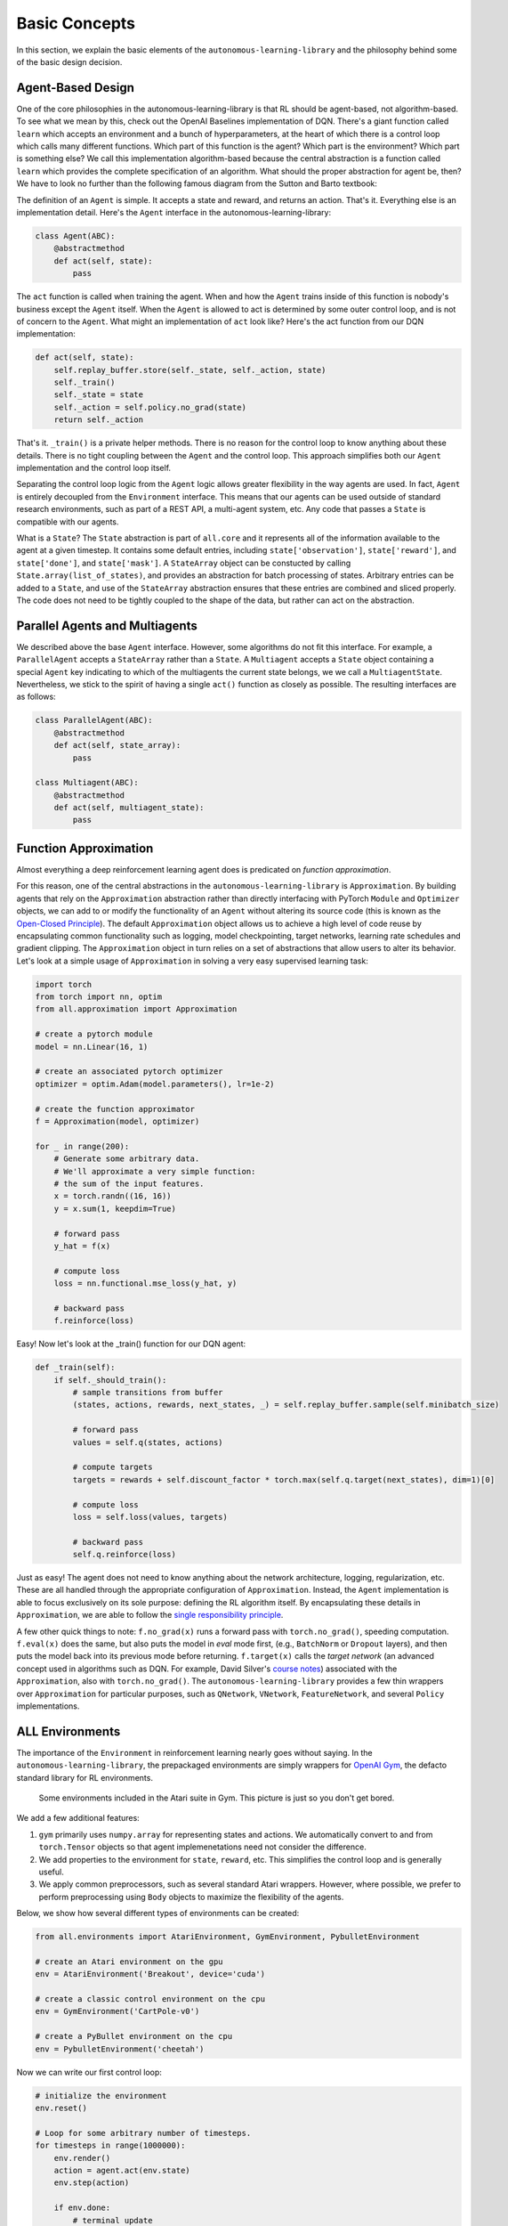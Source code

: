 Basic Concepts
==============

In this section, we explain the basic elements of the ``autonomous-learning-library`` and the philosophy behind some of the basic design decision.

Agent-Based Design
------------------


One of the core philosophies in the autonomous-learning-library is that RL should be agent-based, not algorithm-based.
To see what we mean by this, check out the OpenAI Baselines implementation of DQN.
There's a giant function called ``learn`` which accepts an environment and a bunch of hyperparameters, at the heart of which there is a control loop which calls many different functions.
Which part of this function is the agent? Which part is the environment? Which part is something else?
We call this implementation algorithm-based because the central abstraction is a function called ``learn`` which provides the complete specification of an algorithm.
What should the proper abstraction for agent be, then? We have to look no further than the following famous diagram from the Sutton and Barto textbook:

.. image:: ./rl.jpg

The definition of an ``Agent`` is simple.
It accepts a state and reward, and returns an action.
That's it.
Everything else is an implementation detail.
Here's the ``Agent`` interface in the autonomous-learning-library:

.. code-block:: python

    class Agent(ABC):
        @abstractmethod
        def act(self, state):
            pass

The ``act`` function is called when training the agent.
When and how the ``Agent`` trains inside of this function is nobody's business except the ``Agent`` itself.
When the ``Agent`` is allowed to act is determined by some outer control loop, and is not of concern to the ``Agent``.
What might an implementation of ``act`` look like? Here's the act function from our DQN implementation:

.. code-block:: python

    def act(self, state):
        self.replay_buffer.store(self._state, self._action, state)
        self._train()
        self._state = state
        self._action = self.policy.no_grad(state)
        return self._action

That's it. ``_train()`` is a private helper methods.
There is no reason for the control loop to know anything about these details.
There is no tight coupling between the ``Agent`` and the control loop.
This approach simplifies both our ``Agent`` implementation and the control loop itself.

Separating the control loop logic from the ``Agent`` logic allows greater flexibility in the way agents are used.
In fact, ``Agent`` is entirely decoupled from the ``Environment`` interface.
This means that our agents can be used outside of standard research environments, such as part of a REST API, a multi-agent system, etc.
Any code that passes a ``State`` is compatible with our agents.

What is a ``State``?
The ``State`` abstraction is part of ``all.core`` and it represents all of the information available to the agent at a given timestep.
It contains some default entries, including ``state['observation']``, ``state['reward']``, and ``state['done']``, and ``state['mask']``.
A ``StateArray`` object can be constucted by calling ``State.array(list_of_states)``, and provides an abstraction for batch processing of states.
Arbitrary entries can be added to a ``State``, and use of the ``StateArray`` abstraction ensures that these entries are combined and sliced properly.
The code does not need to be tightly coupled to the shape of the data, but rather can act on the abstraction. 

Parallel Agents and Multiagents
-------------------------------

We described above the base ``Agent`` interface.
However, some algorithms do not fit this interface.
For example, a ``ParallelAgent`` accepts a ``StateArray`` rather than a ``State``.
A ``Multiagent`` accepts a ``State`` object containing a special ``Agent`` key indicating to which of the multiagents the current state belongs,
we we call a ``MultiagentState``.
Nevertheless, we stick to the spirit of having a single ``act()`` function as closely as possible.
The resulting interfaces are as follows:

.. code-block:: python

    class ParallelAgent(ABC):
        @abstractmethod
        def act(self, state_array):
            pass

    class Multiagent(ABC):
        @abstractmethod
        def act(self, multiagent_state):
            pass

Function Approximation
----------------------

Almost everything a deep reinforcement learning agent does is predicated on *function approximation*.

.. image:: ./approximation.jpeg

For this reason, one of the central abstractions in the ``autonomous-learning-library`` is ``Approximation``.
By building agents that rely on the ``Approximation`` abstraction rather than directly interfacing with PyTorch ``Module`` and ``Optimizer`` objects,
we can add to or modify the functionality of an ``Agent`` without altering its source code (this is known as the `Open-Closed Principle <https://en.wikipedia.org/wiki/Open–closed_principle>`_).
The default ``Approximation`` object allows us to achieve a high level of code reuse by encapsulating common functionality such as logging, model checkpointing, target networks, learning rate schedules and gradient clipping.
The ``Approximation`` object in turn relies on a set of abstractions that allow users to alter its behavior.
Let's look at a simple usage of ``Approximation`` in solving a very easy supervised learning task:

.. code-block:: python

    import torch
    from torch import nn, optim
    from all.approximation import Approximation

    # create a pytorch module
    model = nn.Linear(16, 1)

    # create an associated pytorch optimizer
    optimizer = optim.Adam(model.parameters(), lr=1e-2)

    # create the function approximator
    f = Approximation(model, optimizer)

    for _ in range(200):
        # Generate some arbitrary data.
        # We'll approximate a very simple function:
        # the sum of the input features.
        x = torch.randn((16, 16))
        y = x.sum(1, keepdim=True)

        # forward pass
        y_hat = f(x)

        # compute loss
        loss = nn.functional.mse_loss(y_hat, y)

        # backward pass
        f.reinforce(loss)

Easy! Now let's look at the _train() function for our DQN agent:

.. code-block:: python

    def _train(self):
        if self._should_train():
            # sample transitions from buffer
            (states, actions, rewards, next_states, _) = self.replay_buffer.sample(self.minibatch_size)

            # forward pass
            values = self.q(states, actions)

            # compute targets
            targets = rewards + self.discount_factor * torch.max(self.q.target(next_states), dim=1)[0]

            # compute loss
            loss = self.loss(values, targets)

            # backward pass
            self.q.reinforce(loss)

Just as easy!
The agent does not need to know anything about the network architecture, logging, regularization, etc.
These are all handled through the appropriate configuration of ``Approximation``.
Instead, the ``Agent`` implementation is able to focus exclusively on its sole purpose: defining the RL algorithm itself.
By encapsulating these details in ``Approximation``, we are able to follow the `single responsibility principle <https://en.wikipedia.org/wiki/Single_responsibility_principle>`_.

A few other quick things to note: ``f.no_grad(x)`` runs a forward pass with ``torch.no_grad()``, speeding computation.
``f.eval(x)`` does the same, but also puts the model in `eval` mode first, (e.g., ``BatchNorm`` or ``Dropout`` layers), and then puts the model back into its previous mode before returning. 
``f.target(x)`` calls the *target network* (an advanced concept used in algorithms such as DQN. For example, David Silver's `course notes <http://www0.cs.ucl.ac.uk/staff/d.silver/web/Talks_files/deep_rl.pdf>`_) associated with the ``Approximation``, also with ``torch.no_grad()``.
The ``autonomous-learning-library`` provides a few thin wrappers over ``Approximation`` for particular purposes, such as ``QNetwork``, ``VNetwork``, ``FeatureNetwork``, and several ``Policy`` implementations.

ALL Environments
----------------

The importance of the ``Environment`` in reinforcement learning nearly goes without saying.
In the ``autonomous-learning-library``, the prepackaged environments are simply wrappers for `OpenAI Gym <http://gym.openai.com>`_, the defacto standard library for RL environments.

.. figure:: ./ale.png

    Some environments included in the Atari suite in Gym. This picture is just so you don't get bored.


We add a few additional features:

1) ``gym`` primarily uses ``numpy.array`` for representing states and actions. We automatically convert to and from ``torch.Tensor`` objects so that agent implemenetations need not consider the difference.
2) We add properties to the environment for ``state``, ``reward``, etc. This simplifies the control loop and is generally useful.
3) We apply common preprocessors, such as several standard Atari wrappers. However, where possible, we prefer to perform preprocessing using ``Body`` objects to maximize the flexibility of the agents.

Below, we show how several different types of environments can be created:

.. code-block:: python

    from all.environments import AtariEnvironment, GymEnvironment, PybulletEnvironment

    # create an Atari environment on the gpu
    env = AtariEnvironment('Breakout', device='cuda')

    # create a classic control environment on the cpu
    env = GymEnvironment('CartPole-v0')

    # create a PyBullet environment on the cpu
    env = PybulletEnvironment('cheetah')

Now we can write our first control loop:

.. code-block:: python

    # initialize the environment
    env.reset()

    # Loop for some arbitrary number of timesteps.
    for timesteps in range(1000000):
        env.render()
        action = agent.act(env.state)
        env.step(action)

        if env.done:
            # terminal update
            agent.act(env.state)

            # reset the environment
            env.reset()

Of course, this control loop is not exactly feature-packed.
Generally, it's better to use the ``Experiment`` module described later.


ALL Presets
-----------

In the ``autonomous-learning-library``, agents are *compositional*, which means that the behavior of a given ``Agent`` depends on the behavior of several other objects.
Users can compose agents with specific behavior by passing appropriate objects into the constructor of the high-level algorithms contained in ``all.agents``.
The library provides a number of functions which compose these objects in specific ways such that they are appropriate for a given set of environment.
We call such a function a ``preset``, and several such presets are contained in the ``all.presets`` package.
(This is an example of the more general `factory method pattern <https://en.wikipedia.org/wiki/Factory_method_pattern>`_).


For example, ``all.agents.dqn`` contains a high-level description of the DQN algorithm.
However, how do we actually instansiate a particular network architecture, choose a learning rate, etc.?
This is what presets are for.
Before we dive into the details, let us show the simplest usage in practice:

.. code-block:: python

    from all.presets.atari import dqn
    from all.environments import AtariEnvironment
    
    # create an environment
    env = AtariEnvironment('Breakout')

    # configure and build the preset
    preset = dqn.env(env).build()

    # use the preset to create an agent
    agent = preset.agent()

Instansiating the Agent is separated into two steps:
First we configure and build the ``Preset``, then we use the configured ``Preset`` to instansiate an ``Agent``.
Let's dig into the ``Preset`` interface first:

.. code-block:: python

    class Preset(ABC):
        @abstractmethod
        def agent(self, logger=None, train_steps=float('inf')):
            pass

        @abstractmethod
        def test_agent(self):
            pass

        def save(self, filename):
            return torch.save(self, filename)


The ``agent()`` method instansiates a training ``Agent``.
The ``test_agent()`` method instansiates a test-mode ``Agent`` using the same network parameters as the training ``Agent``.
The ``save()`` then allows the ``Preset`` to be saved to a disk.
Critically, all agents created by a given instance of a ``Preset`` share the underlying network parameters.
The test agents, however, will instead copy the parameters, allowing test agents to be compared from multiple points in training.
If a ``Preset`` is loaded from disk, then we can instansiate a test ``Agent`` using the pre-trained parameters.




ALL Experiments
---------------

Finally, we have all of the components necessary to introduce the ``run_experiment`` helper function.
``run_experiment`` is the built-in control loop for running reinforcement learning experiment.
It instansiates its own ``Logger`` object for logging, which is then passed to each of the presets, and runs each agent on each environment passed to it for some number of timesteps (frames) or episodes).
Here is a quick example:

.. code-block:: python

    from gym import envs
    from all.experiments import run_experiment
    from all.presets import atari
    from all.environments import AtariEnvironment

    agents = [
        atari.dqn,
        atari.ddqn,
        atari.c51,
        atari.rainbow,
        atari.a2c,
        atari.ppo,
    ]

    envs = [AtariEnvironment(env, device='cuda') for env in ['BeamRider', 'Breakout', 'Pong', 'Qbert', 'SpaceInvaders']]

    run_experiment(agents, envs, 10e6)

The above block executes each run sequentially.
This could take a very long time, even on a fast GPU!
If you have access to a cluster running Slurm, you can replace ``run_experiment`` with ``SlurmExperiment`` to speed things up substantially (the magic of submitting jobs is handled behind the scenes).

By default, ``run_experiment`` will write the results to ``./runs``.
You can view the results in ``tensorboard`` by running the following command:

.. code-block:: bash

    tensorboard --logdir runs

In addition to the ``tensorboard`` logs, every 100 episodes, the mean and standard deviation of the previous 100 episode returns are written to ``runs/[agent]/[env]/returns100.csv``.
This is much faster to read and plot than Tensorboard's proprietary format.
The library contains an automatically plotting utility that generates appropriate plots for an *entire* ``runs`` directory as follows:

.. code-block:: python

    from all.experiments import plot_returns_100
    plot_returns_100('./runs')

This will generate a plot that looks like the following (after tweaking the whitespace through the ``matplotlib`` UI):

.. image:: ../../../benchmarks/atari_40m.png

An optional parameter is ``test_episodes``, which is set to 100 by default.
After running for the given number of frames, the agent will be evaluated for a number of episodes specified by ``test_episodes`` with training disabled.
This is useful measuring the final performance of an agent.

You can also pass optional parameters to ``run_experiment`` to change its behavior.
You can set ``render=True`` to watch the agent during training (generally not recommended: it slows the agent considerably!).
You can set ``quiet=True`` to silence command line output.
Lastly, you can set ``verbose=False`` to disable writing loss and debugging information to ``tensorboard``.
These files can become large, so this is recommended if you have limited storage!

Finally, ``run_experiment`` relies on an underlying ``Experiment`` API.
If you don't like the behavior of ``run_experiment``, you can reuse the underlying ``Experiment`` objects to change it.

